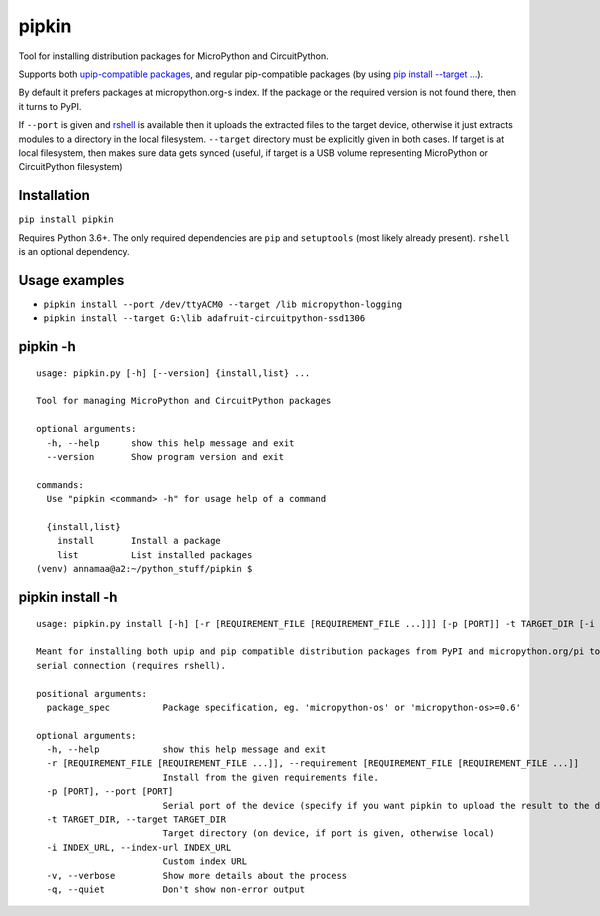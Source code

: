 pipkin
=======
Tool for installing distribution packages for MicroPython and CircuitPython.

Supports both `upip-compatible packages <https://docs.micropython.org/en/latest/reference/packages.html>`_,
and regular pip-compatible
packages (by using `pip install --target ... <https://pip.pypa.io/en/stable/cli/pip_install/#cmdoption-t>`_).

By default it prefers packages at micropython.org-s index. If the package or the required version is not
found there, then it turns to PyPI.

If ``--port`` is given and `rshell <https://pypi.org/project/rshell/>`_ is available then it uploads
the extracted files to the target device, otherwise it just extracts modules to a directory in the local filesystem.
``--target`` directory must be explicitly given in both cases. If target is at local filesystem, then
makes sure data gets synced (useful, if target is a USB volume representing MicroPython or
CircuitPython filesystem)

Installation
--------------
``pip install pipkin``

Requires Python 3.6+. The only required dependencies are ``pip`` and ``setuptools``
(most likely already present).  ``rshell`` is an optional dependency.

Usage examples
--------------

* ``pipkin install --port /dev/ttyACM0 --target /lib micropython-logging``
* ``pipkin install --target G:\lib adafruit-circuitpython-ssd1306``

pipkin -h
----------

::

    usage: pipkin.py [-h] [--version] {install,list} ...

    Tool for managing MicroPython and CircuitPython packages

    optional arguments:
      -h, --help      show this help message and exit
      --version       Show program version and exit

    commands:
      Use "pipkin <command> -h" for usage help of a command

      {install,list}
        install       Install a package
        list          List installed packages
    (venv) annamaa@a2:~/python_stuff/pipkin $

pipkin install -h
------------------

::

    usage: pipkin.py install [-h] [-r [REQUIREMENT_FILE [REQUIREMENT_FILE ...]]] [-p [PORT]] -t TARGET_DIR [-i INDEX_URL] [-v] [-q] [package_spec [package_spec ...]]

    Meant for installing both upip and pip compatible distribution packages from PyPI and micropython.org/pi to a local directory, USB volume or directly to MicroPython filesystem over
    serial connection (requires rshell).

    positional arguments:
      package_spec          Package specification, eg. 'micropython-os' or 'micropython-os>=0.6'

    optional arguments:
      -h, --help            show this help message and exit
      -r [REQUIREMENT_FILE [REQUIREMENT_FILE ...]], --requirement [REQUIREMENT_FILE [REQUIREMENT_FILE ...]]
                            Install from the given requirements file.
      -p [PORT], --port [PORT]
                            Serial port of the device (specify if you want pipkin to upload the result to the device)
      -t TARGET_DIR, --target TARGET_DIR
                            Target directory (on device, if port is given, otherwise local)
      -i INDEX_URL, --index-url INDEX_URL
                            Custom index URL
      -v, --verbose         Show more details about the process
      -q, --quiet           Don't show non-error output

